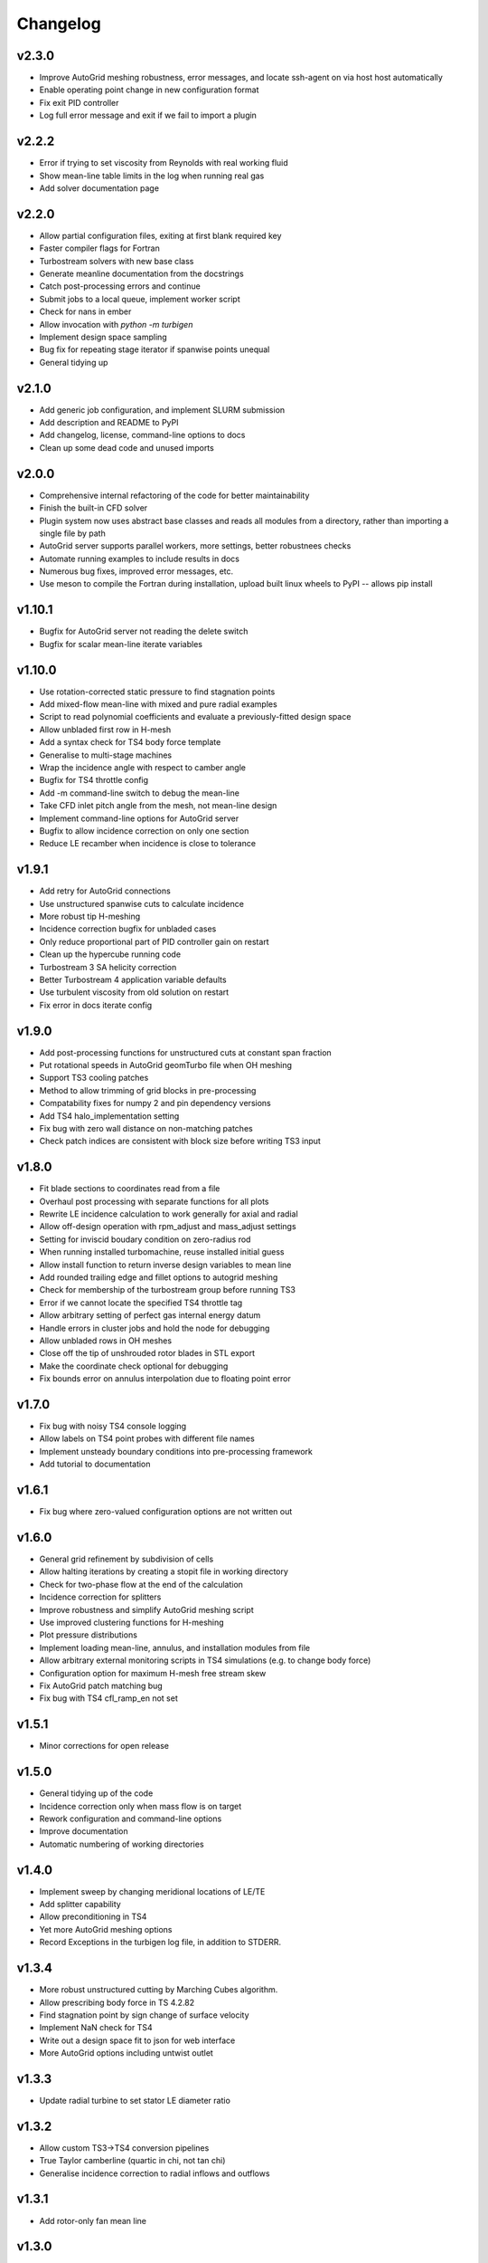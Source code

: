 Changelog
=========

v2.3.0
^^^^^^

* Improve AutoGrid meshing robustness, error messages, and locate ssh-agent on via host host automatically
* Enable operating point change in new configuration format
* Fix exit PID controller
* Log full error message and exit if we fail to import a plugin

v2.2.2
^^^^^^

* Error if trying to set viscosity from Reynolds with real working fluid
* Show mean-line table limits in the log when running real gas
* Add solver documentation page

v2.2.0
^^^^^^

* Allow partial configuration files, exiting at first blank required key
* Faster compiler flags for Fortran
* Turbostream solvers with new base class
* Generate meanline documentation from the docstrings
* Catch post-processing errors and continue
* Submit jobs to a local queue, implement worker script
* Check for nans in ember
* Allow invocation with `python -m turbigen`
* Implement design space sampling
* Bug fix for repeating stage iterator if spanwise points unequal
* General tidying up

v2.1.0
^^^^^^

* Add generic job configuration, and implement SLURM submission
* Add description and README to PyPI
* Add changelog, license, command-line options to docs
* Clean up some dead code and unused imports

v2.0.0
^^^^^^

* Comprehensive internal refactoring of the code for better maintainability
* Finish the built-in CFD solver
* Plugin system now uses abstract base classes and reads all modules from a directory, rather than importing a single file by path
* AutoGrid server supports parallel workers, more settings, better robustnees checks
* Automate running examples to include results in docs
* Numerous bug fixes, improved error messages, etc.
* Use meson to compile the Fortran during installation, upload built linux
  wheels to PyPI -- allows pip install

v1.10.1
^^^^^^^

* Bugfix for AutoGrid server not reading the delete switch
* Bugfix for scalar mean-line iterate variables

v1.10.0
^^^^^^^

* Use rotation-corrected static pressure to find stagnation points
* Add mixed-flow mean-line with mixed and pure radial examples
* Script to read polynomial coefficients and evaluate a previously-fitted design space
* Allow unbladed first row in H-mesh
* Add a syntax check for TS4 body force template
* Generalise to multi-stage machines
* Wrap the incidence angle with respect to camber angle
* Bugfix for TS4 throttle config
* Add -m command-line switch to debug the mean-line
* Take CFD inlet pitch angle from the mesh, not mean-line design
* Implement command-line options for AutoGrid server
* Bugfix to allow incidence correction on only one section
* Reduce LE recamber when incidence is close to tolerance


v1.9.1
^^^^^^

* Add retry for AutoGrid connections
* Use unstructured spanwise cuts to calculate incidence
* More robust tip H-meshing
* Incidence correction bugfix for unbladed cases
* Only reduce proportional part of PID controller gain on restart
* Clean up the hypercube running code
* Turbostream 3 SA helicity correction
* Better Turbostream 4 application variable defaults
* Use turbulent viscosity from old solution on restart
* Fix error in docs iterate config


v1.9.0
^^^^^^

* Add post-processing functions for unstructured cuts at constant span fraction
* Put rotational speeds in AutoGrid geomTurbo file when OH meshing
* Support TS3 cooling patches
* Method to allow trimming of grid blocks in pre-processing
* Compatability fixes for numpy 2 and pin dependency versions
* Add TS4 halo_implementation setting
* Fix bug with zero wall distance on non-matching patches
* Check patch indices are consistent with block size before writing TS3 input


v1.8.0
^^^^^^

* Fit blade sections to coordinates read from a file
* Overhaul post processing with separate functions for all plots
* Rewrite LE incidence calculation to work generally for axial and radial
* Allow off-design operation with rpm_adjust and mass_adjust settings
* Setting for inviscid boudary condition on zero-radius rod
* When running installed turbomachine, reuse installed initial guess
* Allow install function to return inverse design variables to mean line
* Add rounded trailing edge and fillet options to autogrid meshing
* Check for membership of the turbostream group before running TS3
* Error if we cannot locate the specified TS4 throttle tag
* Allow arbitrary setting of perfect gas internal energy datum
* Handle errors in cluster jobs and hold the node for debugging
* Allow unbladed rows in OH meshes
* Close off the tip of unshrouded rotor blades in STL export
* Make the coordinate check optional for debugging
* Fix bounds error on annulus interpolation due to floating point error


v1.7.0
^^^^^^

* Fix bug with noisy TS4 console logging
* Allow labels on TS4 point probes with different file names
* Implement unsteady boundary conditions into pre-processing framework
* Add tutorial to documentation

v1.6.1
^^^^^^

* Fix bug where zero-valued configuration options are not written out

v1.6.0
^^^^^^

* General grid refinement by subdivision of cells
* Allow halting iterations by creating a stopit file in working directory
* Check for two-phase flow at the end of the calculation
* Incidence correction for splitters
* Improve robustness and simplify AutoGrid meshing script
* Use improved clustering functions for H-meshing
* Plot pressure distributions
* Implement loading mean-line, annulus, and installation modules from file
* Allow arbitrary external monitoring scripts in TS4 simulations (e.g. to change body force)
* Configuration option for maximum H-mesh free stream skew
* Fix AutoGrid patch matching bug
* Fix bug with TS4 cfl_ramp_en not set


v1.5.1
^^^^^^

* Minor corrections for open release

v1.5.0
^^^^^^


* General tidying up of the code
* Incidence correction only when mass flow is on target
* Rework configuration and command-line options
* Improve documentation
* Automatic numbering of working directories

v1.4.0
^^^^^^

* Implement sweep by changing meridional locations of LE/TE
* Add splitter capability
* Allow preconditioning in TS4
* Yet more AutoGrid meshing options
* Record Exceptions in the turbigen log file, in addition to STDERR.

v1.3.4
^^^^^^

* More robust unstructured cutting by Marching Cubes algorithm.
* Allow prescribing body force in TS 4.2.82
* Find stagnation point by sign change of surface velocity
* Implement NaN check for TS4
* Write out a design space fit to json for web interface
* More AutoGrid options including untwist outlet

v1.3.3
^^^^^^

* Update radial turbine to set stator LE diameter ratio

v1.3.2
^^^^^^

* Allow custom TS3->TS4 conversion pipelines
* True Taylor camberline (quartic in chi, not tan chi)
* Generalise incidence correction to radial inflows and outflows

v1.3.1
^^^^^^

* Add rotor-only fan mean line

v1.3.0
^^^^^^

* Improved H-mesh tip-gap grid
* Add installation effects module
* Add write coordinates solver
* Allow running in parallel

v1.2.0
^^^^^^

* Implement polynomial design-space fitting.
* Add option to run a hypercube of designs.
* Improve characteristic running.
* Fix bugs with mixing of supersonic flows and area signage.
* Fix bug with setting shroud rpm.
* Generalise to select a type of thickness distribution.
* Clean up the log file outputs.
* Skew H-mesh in flow direction outside of blade rows.
* Added unstructured cutting for post-processing the mixed-out flow.
* Added throttling options to target mass flow for TS3 and TS4.
* Added radial turbine mean-line design functions and example.
* Internal rewrite of data structures to be CFD-solver agnostic.
* ... plus other miscellaneous enhancements and tidying.

v1.1.0
^^^^^^

* Added H-meshing option, with pinched tips.
* `Config` object for programmatic creation and validation of input files.
* Automated post processing to get a `MeanLine` object from mixed-out CFD cuts.
* Use inlet velocity as reference for compressor circulation coefficient.
* Mixed-out averaging generalised for any meridional cut (not just constant axial coordinate).
* Iteration to correct for incidence, deviation, and mean-line guesses.
* Options to set blade number directly or Lieblein diffusion factor.
* Running characteristics for compressor designs.
* Generate real gas tables for TS4 on demand.
* Let TS3 grid object use arbitrary equation of state for post-processing.
* Post-processing TS4 simulations by reading the flow field into a structured TS3 grid.
* Config file options to submit a job to the SLURM queue.

v1.0.0
^^^^^^

* First Whittle Laboratory internal release.
